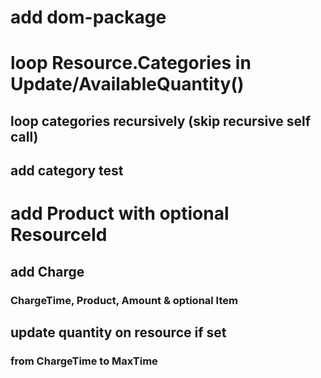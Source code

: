 * add dom-package
* loop Resource.Categories in Update/AvailableQuantity()
** loop categories recursively (skip recursive self call)
** add category test
* add Product with optional ResourceId
** add Charge
*** ChargeTime, Product, Amount & optional Item
** update quantity on resource if set
*** from ChargeTime to MaxTime
